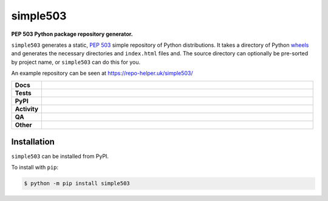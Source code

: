 ==========
simple503
==========

.. start short_desc

**PEP 503 Python package repository generator.**

.. end short_desc


``simple503`` generates a static, `PEP 503`_ simple repository of Python distributions.
It takes a directory of Python `wheels`_ and generates the necessary directories and ``index.html`` files and.
The source directory can optionally be pre-sorted by project name, or ``simple503`` can do this for you.

An example repository can be seen at https://repo-helper.uk/simple503/

.. _PEP 503: https://www.python.org/dev/peps/pep-0503/
.. _wheels: https://www.python.org/dev/peps/pep-0427/

.. start shields

.. list-table::
	:stub-columns: 1
	:widths: 10 90

	* - Docs
	  - |docs| |docs_check|
	* - Tests
	  - |actions_linux| |actions_windows| |actions_macos| |coveralls|
	* - PyPI
	  - |pypi-version| |supported-versions| |supported-implementations| |wheel|
	* - Activity
	  - |commits-latest| |commits-since| |maintained| |pypi-downloads|
	* - QA
	  - |codefactor| |actions_flake8| |actions_mypy|
	* - Other
	  - |license| |language| |requires|

.. |docs| image:: https://img.shields.io/readthedocs/simple503/latest?logo=read-the-docs
	:target: https://simple503.readthedocs.io/en/latest
	:alt: Documentation Build Status

.. |docs_check| image:: https://github.com/repo-helper/simple503/workflows/Docs%20Check/badge.svg
	:target: https://github.com/repo-helper/simple503/actions?query=workflow%3A%22Docs+Check%22
	:alt: Docs Check Status

.. |actions_linux| image:: https://github.com/repo-helper/simple503/workflows/Linux/badge.svg
	:target: https://github.com/repo-helper/simple503/actions?query=workflow%3A%22Linux%22
	:alt: Linux Test Status

.. |actions_windows| image:: https://github.com/repo-helper/simple503/workflows/Windows/badge.svg
	:target: https://github.com/repo-helper/simple503/actions?query=workflow%3A%22Windows%22
	:alt: Windows Test Status

.. |actions_macos| image:: https://github.com/repo-helper/simple503/workflows/macOS/badge.svg
	:target: https://github.com/repo-helper/simple503/actions?query=workflow%3A%22macOS%22
	:alt: macOS Test Status

.. |actions_flake8| image:: https://github.com/repo-helper/simple503/workflows/Flake8/badge.svg
	:target: https://github.com/repo-helper/simple503/actions?query=workflow%3A%22Flake8%22
	:alt: Flake8 Status

.. |actions_mypy| image:: https://github.com/repo-helper/simple503/workflows/mypy/badge.svg
	:target: https://github.com/repo-helper/simple503/actions?query=workflow%3A%22mypy%22
	:alt: mypy status

.. |requires| image:: https://dependency-dash.herokuapp.com/github/repo-helper/simple503/badge.svg
	:target: https://dependency-dash.herokuapp.com/github/repo-helper/simple503/
	:alt: Requirements Status

.. |coveralls| image:: https://img.shields.io/coveralls/github/repo-helper/simple503/master?logo=coveralls
	:target: https://coveralls.io/github/repo-helper/simple503?branch=master
	:alt: Coverage

.. |codefactor| image:: https://img.shields.io/codefactor/grade/github/repo-helper/simple503?logo=codefactor
	:target: https://www.codefactor.io/repository/github/repo-helper/simple503
	:alt: CodeFactor Grade

.. |pypi-version| image:: https://img.shields.io/pypi/v/simple503
	:target: https://pypi.org/project/simple503/
	:alt: PyPI - Package Version

.. |supported-versions| image:: https://img.shields.io/pypi/pyversions/simple503?logo=python&logoColor=white
	:target: https://pypi.org/project/simple503/
	:alt: PyPI - Supported Python Versions

.. |supported-implementations| image:: https://img.shields.io/pypi/implementation/simple503
	:target: https://pypi.org/project/simple503/
	:alt: PyPI - Supported Implementations

.. |wheel| image:: https://img.shields.io/pypi/wheel/simple503
	:target: https://pypi.org/project/simple503/
	:alt: PyPI - Wheel

.. |license| image:: https://img.shields.io/github/license/repo-helper/simple503
	:target: https://github.com/repo-helper/simple503/blob/master/LICENSE
	:alt: License

.. |language| image:: https://img.shields.io/github/languages/top/repo-helper/simple503
	:alt: GitHub top language

.. |commits-since| image:: https://img.shields.io/github/commits-since/repo-helper/simple503/v0.2.0
	:target: https://github.com/repo-helper/simple503/pulse
	:alt: GitHub commits since tagged version

.. |commits-latest| image:: https://img.shields.io/github/last-commit/repo-helper/simple503
	:target: https://github.com/repo-helper/simple503/commit/master
	:alt: GitHub last commit

.. |maintained| image:: https://img.shields.io/maintenance/yes/2021
	:alt: Maintenance

.. |pypi-downloads| image:: https://img.shields.io/pypi/dm/simple503
	:target: https://pypi.org/project/simple503/
	:alt: PyPI - Downloads

.. end shields

Installation
--------------

.. start installation

``simple503`` can be installed from PyPI.

To install with ``pip``:

.. code-block:: bash

	$ python -m pip install simple503

.. end installation
